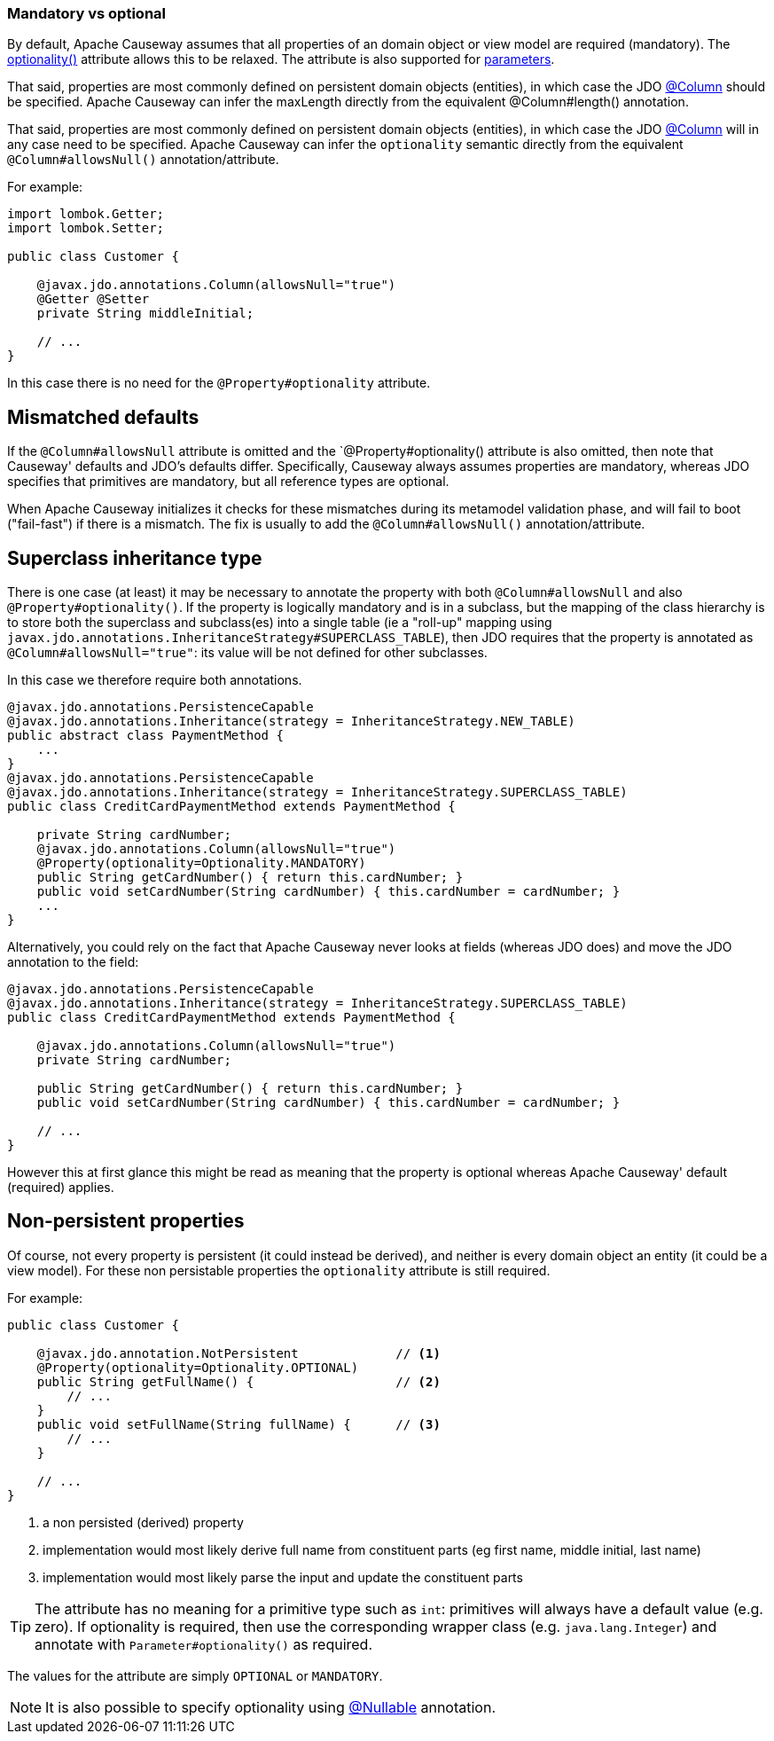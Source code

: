 === Mandatory vs optional

:Notice: Licensed to the Apache Software Foundation (ASF) under one or more contributor license agreements. See the NOTICE file distributed with this work for additional information regarding copyright ownership. The ASF licenses this file to you under the Apache License, Version 2.0 (the "License"); you may not use this file except in compliance with the License. You may obtain a copy of the License at. http://www.apache.org/licenses/LICENSE-2.0 . Unless required by applicable law or agreed to in writing, software distributed under the License is distributed on an "AS IS" BASIS, WITHOUT WARRANTIES OR  CONDITIONS OF ANY KIND, either express or implied. See the License for the specific language governing permissions and limitations under the License.
:page-partial:


By default, Apache Causeway assumes that all properties of an domain object or view model are required (mandatory).
The xref:applib:index/annotation/Property.adoc#optionality[optionality()] attribute allows this to be relaxed.
The attribute is also supported for xref:refguide:applib:index/annotation/Parameter.adoc#optionality[parameters].

That said, properties are most commonly defined on persistent domain objects (entities), in which case the JDO xref:refguide:applib-ant:Column.adoc[@Column] should be specified.
Apache Causeway can infer the maxLength directly from the equivalent @Column#length() annotation.

That said, properties are most commonly defined on persistent domain objects (entities), in which case the JDO xref:refguide:applib-ant:Column.adoc[@Column] will in any case need to be specified.
Apache Causeway can infer the `optionality` semantic directly from the equivalent `@Column#allowsNull()` annotation/attribute.

For example:

[source,java]
----
import lombok.Getter;
import lombok.Setter;

public class Customer {

    @javax.jdo.annotations.Column(allowsNull="true")
    @Getter @Setter
    private String middleInitial;

    // ...
}
----

In this case there is no need for the `@Property#optionality` attribute.

== Mismatched defaults

If the `@Column#allowsNull` attribute is omitted and the `@Property#optionality() attribute is also omitted, then note that Causeway' defaults and JDO's defaults differ.
Specifically, Causeway always assumes properties are mandatory, whereas JDO specifies that primitives are mandatory, but all reference types are optional.

When Apache Causeway initializes it checks for these mismatches during its metamodel validation phase, and will fail to boot ("fail-fast") if there is a mismatch.
The fix is usually to add the `@Column#allowsNull()` annotation/attribute.

== Superclass inheritance type

There is one case (at least) it may be necessary to annotate the property with both `@Column#allowsNull` and also `@Property#optionality()`.
If the property is logically mandatory and is in a subclass, but the mapping of the class hierarchy is to store both the superclass and subclass(es) into a single table (ie a "roll-up" mapping using `javax.jdo.annotations.InheritanceStrategy#SUPERCLASS_TABLE`), then JDO requires that the property is annotated as `@Column#allowsNull="true"`: its value will be not defined for other subclasses.

In this case we therefore require both annotations.

[source,java]
----
@javax.jdo.annotations.PersistenceCapable
@javax.jdo.annotations.Inheritance(strategy = InheritanceStrategy.NEW_TABLE)
public abstract class PaymentMethod {
    ...
}
@javax.jdo.annotations.PersistenceCapable
@javax.jdo.annotations.Inheritance(strategy = InheritanceStrategy.SUPERCLASS_TABLE)
public class CreditCardPaymentMethod extends PaymentMethod {

    private String cardNumber;
    @javax.jdo.annotations.Column(allowsNull="true")
    @Property(optionality=Optionality.MANDATORY)
    public String getCardNumber() { return this.cardNumber; }
    public void setCardNumber(String cardNumber) { this.cardNumber = cardNumber; }
    ...
}
----

Alternatively, you could rely on the fact that Apache Causeway never looks at fields (whereas JDO does) and move the JDO annotation to the field:

[source,java]
----
@javax.jdo.annotations.PersistenceCapable
@javax.jdo.annotations.Inheritance(strategy = InheritanceStrategy.SUPERCLASS_TABLE)
public class CreditCardPaymentMethod extends PaymentMethod {

    @javax.jdo.annotations.Column(allowsNull="true")
    private String cardNumber;

    public String getCardNumber() { return this.cardNumber; }
    public void setCardNumber(String cardNumber) { this.cardNumber = cardNumber; }

    // ...
}
----

However this at first glance this might be read as meaning that the property is optional whereas Apache Causeway' default (required) applies.

== Non-persistent properties

Of course, not every property is persistent (it could instead be derived), and neither is every domain object an entity (it could be a view model).
For these non persistable properties the `optionality` attribute is still required.

For example:

[source,java]
----
public class Customer {

    @javax.jdo.annotation.NotPersistent             // <.>
    @Property(optionality=Optionality.OPTIONAL)
    public String getFullName() {                   // <.>
        // ...
    }
    public void setFullName(String fullName) {      // <.>
        // ...
    }

    // ...
}
----
<.> a non persisted (derived) property
<.> implementation would most likely derive full name from constituent parts (eg first name, middle initial, last name)
<.> implementation would most likely parse the input and update the constituent parts

[TIP]
====
The attribute has no meaning for a primitive type such as `int`: primitives will always have a default value (e.g. zero).
If optionality is required, then use the corresponding wrapper class (e.g. `java.lang.Integer`) and annotate with `Parameter#optionality()` as required.
====

The values for the attribute are simply `OPTIONAL` or `MANDATORY`.


[NOTE]
====
It is also possible to specify optionality using xref:refguide:applib-ant:Nullable.adoc[@Nullable] annotation.
====


